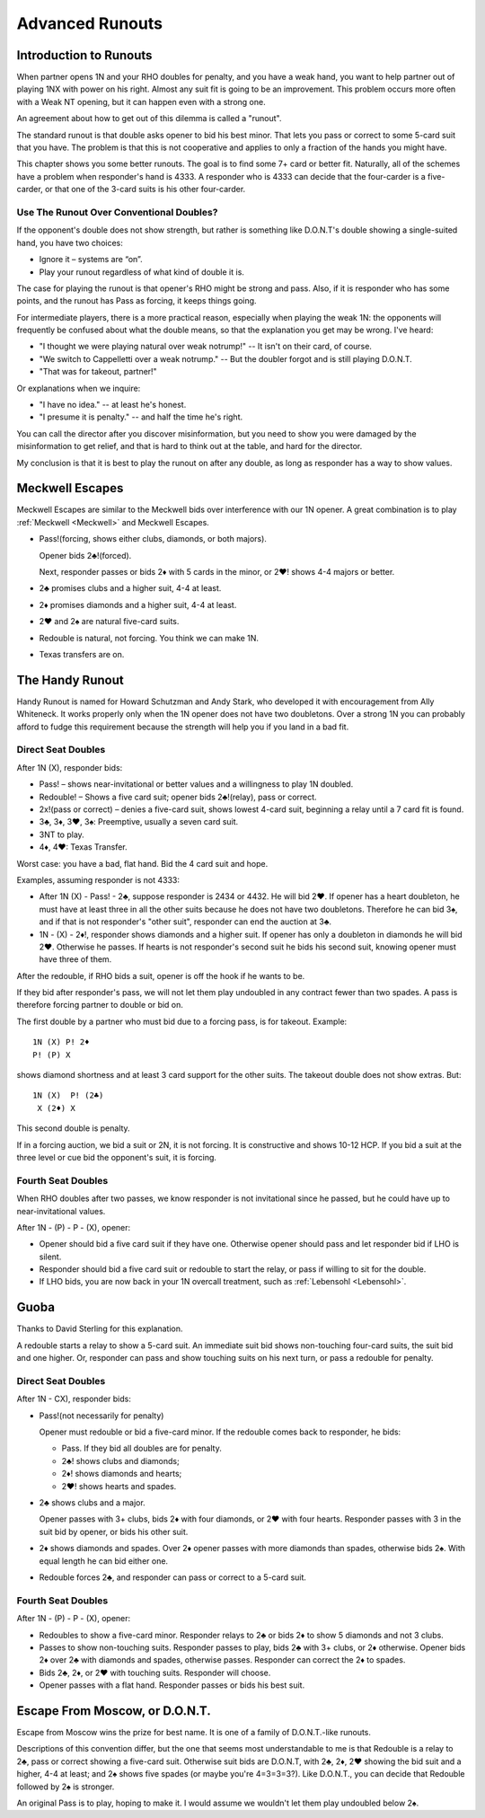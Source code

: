 
Advanced Runouts
================

.. index::
   single: runouts after 1N is doubled
   
.. _AdvancedRunouts:

Introduction to Runouts
-----------------------
   
When partner opens 1N and your RHO doubles for penalty, and you have a weak hand,
you want to help partner out of playing 1NX with power on his right. Almost any suit fit
is going to be an improvement. This problem occurs more often with a Weak NT opening,
but it can happen even with a strong one.

An agreement about how to get out of this dilemma is called a "runout". 

The standard runout is that double asks opener to bid his best minor. That lets you
pass or correct to some 5-card suit that you have. The problem is that this is not 
cooperative and applies to only a fraction of the hands you might have. 

This chapter shows you some better runouts. The goal is to find some 7+ card or better 
fit. Naturally, all of the schemes have a problem when responder's hand is 4333. 
A responder who is 4333 can decide that the four-carder is a five-carder, or that one
of the 3-card suits is his other four-carder.

Use The Runout Over Conventional Doubles?
~~~~~~~~~~~~~~~~~~~~~~~~~~~~~~~~~~~~~~~~~

If the opponent's double does not show strength, but rather is something like D.O.N.T's 
double showing a single-suited hand, you have two choices:

- Ignore it – systems are “on”.
- Play your runout regardless of what kind of double it is.

The case for playing the runout is that opener's RHO might be strong and pass. 
Also, if it is responder who has some points, and the runout has Pass as forcing,
it keeps things going.

For intermediate players, there is a more practical reason, especially
when playing the weak 1N: the opponents will frequently be confused about 
what the double means, so that the explanation you get may be wrong. I've heard:

- "I thought we were playing natural over weak notrump!"  -- It isn't on their card, of 
  course.
  
- "We switch to Cappelletti over a weak notrump."  -- But the doubler forgot and is still 
  playing D.O.N.T.
  
- "That was for takeout, partner!"

Or explanations when we inquire:
  
- "I have no idea." -- at least he's honest.
- "I presume it is penalty." -- and half the time he's right.

You can call the director after you discover misinformation, but you need 
to show you were damaged by the misinformation to get relief, and that is 
hard to think out at the table, and hard for the director. 

My conclusion is that it is best to play the runout on after any double, as long as
responder has a way to show values. 

Meckwell Escapes
----------------

.. _MeckwellEscapes:

.. index::
   pair:runout;Meckwell Escapes
   pair:convention;Meckwell Escapes

Meckwell Escapes are similar to the Meckwell bids over interference with our 1N opener.
A great combination is to play :ref:`Meckwell <Meckwell>` and Meckwell Escapes.

* Pass!(forcing, shows either clubs, diamonds, or both majors). 

  Opener bids 2♣!(forced).
  
  Next, responder passes or bids 2♦ with 5 cards in the minor, or 2♥! shows 4-4 majors
  or better.
  
* 2♣ promises clubs and a higher suit, 4-4 at least. 
* 2♦ promises diamonds and a higher suit, 4-4 at least. 
* 2♥ and 2♠ are natural five-card suits.
* Redouble is natural, not forcing. You think we can make 1N.
* Texas transfers are on.

The Handy Runout
----------------

.. _Handy_Runout:

.. index::
   pair:convention;Handy Runout
   pair:runout;Handy 

Handy Runout is named for Howard Schutzman and Andy Stark, who developed it with 
encouragement from Ally Whiteneck. It works properly only when the 1N opener does not
have two doubletons. Over a strong 1N you can probably afford to fudge this requirement 
because the strength will help you if you land in a bad fit.

Direct Seat Doubles
~~~~~~~~~~~~~~~~~~~

After 1N (X), responder bids:

-  Pass! – shows near-invitational or better values and a willingness to play 
   1N doubled.
-  Redouble! – Shows a five card suit; opener bids 2♣!(relay), pass or correct.
-  2x!(pass or correct) – denies a five-card suit, shows lowest 4-card suit, beginning a 
   relay until a 7 card fit is found.
-  3♣, 3♦, 3♥, 3♠: Preemptive, usually a seven card suit.
-  3NT to play.
-  4♦, 4♥: Texas Transfer.

Worst case: you have a bad, flat hand. Bid the 4 card suit and hope.

Examples, assuming responder is not 4333:

* After 1N (X) - Pass! - 2♣, suppose responder is 2434 or 4432. He will bid 2♥. 
  If opener has a heart doubleton, he must have at least three in all the other suits 
  because he does not have two doubletons.  Therefore he can bid 3♠, and if that
  is not responder's "other suit", responder can end the auction at 3♣. 

* 1N - (X) - 2♦!, responder shows diamonds and a higher suit. If opener has only a 
  doubleton in diamonds he will bid 2♥. Otherwise he passes. If hearts is not responder's 
  second suit he bids his second suit, knowing opener must have three of them.

After the redouble, if RHO bids a suit, opener is off the hook if he wants to be.

If they bid after responder's pass, we will not let them play undoubled in any contract 
fewer than two spades. A pass is therefore forcing partner to double or bid on.

The first double by a partner who must bid due to a forcing pass, is for
takeout. Example::

   1N (X) P! 2♦
   P! (P) X

shows diamond shortness and at least 3 card support for the other suits.
The takeout double does not show extras. But::

   1N (X)  P! (2♣)
    X (2♦) X

This second double is penalty.

If in a forcing auction, we bid a suit or 2N, it is not forcing. It is
constructive and shows 10-12 HCP. If you bid a suit at the three level
or cue bid the opponent's suit, it is forcing. 

Fourth Seat Doubles
~~~~~~~~~~~~~~~~~~~

When RHO doubles after two passes,  we know responder is not invitational
since he passed, but he could have up to near-invitational values. 

After 1N - (P) - P - (X), opener:

-  Opener should bid a five card suit if they have one. Otherwise opener
   should pass and let responder bid if LHO is silent.
-  Responder should bid a five card suit or redouble to start the relay,
   or pass if willing to sit for the double.
-  If LHO bids, you are now back in your 1N overcall treatment, such as 
   :ref:`Lebensohl <Lebensohl>`.


Guoba
-----

.. index::
   pair:runout;Guoba
   pair:convention;Guoba
   
Thanks to David Sterling for this explanation.

A redouble starts a relay to show a 5-card suit. An immediate suit bid shows non-touching 
four-card suits, the suit bid and one higher. Or, responder can pass and show touching 
suits on his next turn, or pass a redouble for penalty.

Direct Seat Doubles
~~~~~~~~~~~~~~~~~~~

After 1N - CX), responder bids:

* Pass!(not necessarily for penalty)

  Opener must redouble or bid a five-card minor.  If the redouble comes back to 
  responder, he bids:
  
  - Pass. If they bid all doubles are for penalty.
  - 2♣! shows clubs and diamonds;
  - 2♦! shows diamonds and hearts;
  - 2♥! shows hearts and spades.
    
* 2♣ shows clubs and a major. 

  Opener passes with 3+ clubs, bids 2♦ with four diamonds, or 2♥ with four 
  hearts. Responder passes with 3 in the suit bid by opener, or bids his other suit.
  
* 2♦ shows diamonds and spades.  Over 2♦ opener passes with more diamonds than spades, 
  otherwise bids 2♠. With equal length he can bid either one.
  
* Redouble forces 2♣, and responder can pass or correct to a 5-card suit.
  
Fourth Seat Doubles
~~~~~~~~~~~~~~~~~~~

After 1N - (P) - P - (X), opener:

* Redoubles to show a five-card minor. Responder relays to 2♣ or bids 2♦ to show 5 
  diamonds and not 3 clubs.
  
* Passes to show non-touching suits. Responder passes to play, bids 2♣ with 3+ clubs,
  or 2♦ otherwise. Opener bids 2♦ over 2♣ with diamonds and spades, otherwise passes.
  Responder can correct the 2♦ to spades.
  
* Bids 2♣, 2♦, or 2♥ with touching suits.  Responder will choose.

* Opener passes with a flat hand. Responder passes or bids his best suit.

Escape From Moscow, or D.O.N.T.
-------------------------------

.. index::
   pair:runout;Escape from Moscow
   pair:runout;D.O.N.T.
   pair:convention;Escape from Moscow
   
Escape from Moscow wins the prize for best name.  It is one of a family of D.O.N.T.-like
runouts.

Descriptions of this convention differ, but the one that seems most understandable to me
is that Redouble is a relay to 2♣, pass or correct showing a five-card suit.  Otherwise
suit bids are D.O.N.T, with 2♣, 2♦, 2♥ showing the bid suit and a higher, 4-4 at least; 
and 2♠ shows five spades (or maybe you're 4=3=3=3?). Like D.O.N.T., you can decide that
Redouble followed by 2♠ is stronger. 

An original Pass is to play, hoping to make it. I would assume we wouldn't let them
play undoubled below 2♠.

